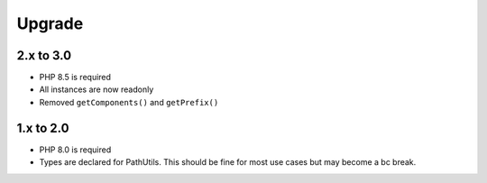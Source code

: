 Upgrade
#######

2.x to 3.0
==========

* PHP 8.5 is required
* All instances are now readonly
* Removed ``getComponents()`` and ``getPrefix()``

1.x to 2.0
==========

* PHP 8.0 is required
* Types are declared for PathUtils.
  This should be fine for most use cases but may become a bc break.
